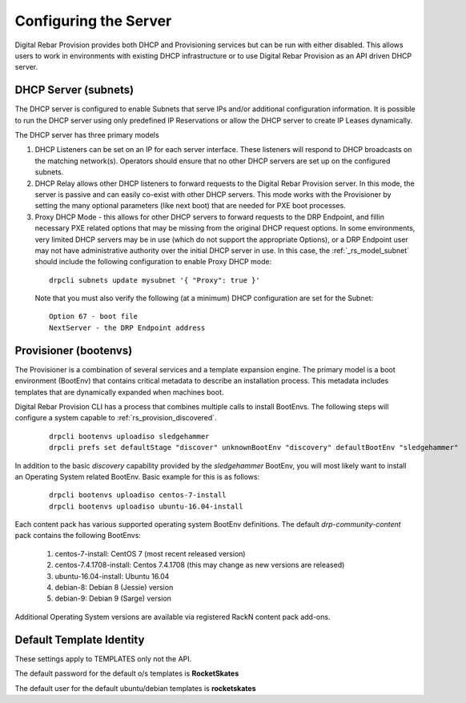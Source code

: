 .. Copyright (c) 2017 RackN Inc.
.. Licensed under the Apache License, Version 2.0 (the "License");
.. Digital Rebar Provision documentation under Digital Rebar master license
.. index::
  pair: Digital Rebar Provision; configuring

.. _rs_configuring:

Configuring the Server
~~~~~~~~~~~~~~~~~~~~~~

Digital Rebar Provision provides both DHCP and Provisioning services but can be run with either disabled.  This allows users to work in environments with existing DHCP infrastructure or to use Digital Rebar Provision as an API driven DHCP server.

DHCP Server (subnets)
---------------------

The DHCP server is configured to enable Subnets that serve IPs and/or additional configuration information.  It is possible to run the DHCP server using only predefined IP Reservations or allow the DHCP server to create IP Leases dynamically.

The DHCP server has three primary models

#. DHCP Listeners can be set on an IP for each server interface.  These listeners will respond to DHCP broadcasts on the matching network(s).  Operators should ensure that no other DHCP servers are set up on the configured subnets.

#. DHCP Relay allows other DHCP listeners to forward requests to the Digital Rebar Provision server.  In this mode, the server is passive and can easily co-exist with other DHCP servers.  This mode works with the Provisioner by setting the many optional parameters (like next boot) that are needed for PXE boot processes.

#. Proxy DHCP Mode - this allows for other DHCP servers to forward requests to the DRP Endpoint, and fillin necessary PXE related options that may be missing from the original DHCP request options.  In some environments, very limited DHCP servers may be in use (which do not support the appropriate Options), or a DRP Endpoint user may not have administrative authority over the initial DHCP server in use.   In this case, the :ref:`_rs_model_subnet` should include the following configuration to enable Proxy DHCP mode:

  ::

    drpcli subnets update mysubnet '{ "Proxy": true }'

  Note that you must also verify the following (at a minimum) DHCP configuration are set for the Subnet:

  ::

    Option 67 - boot file 
    NextServer - the DRP Endpoint address


Provisioner (bootenvs)
----------------------

The Provisioner is a combination of several services and a template expansion engine.  The primary model is a boot environment (BootEnv) that contains critical metadata to describe an installation process.  This metadata includes templates that are dynamically expanded when machines boot.

Digital Rebar Provision CLI has a process that combines multiple calls to install BootEnvs.  The following steps will configure a system capable to :ref:`rs_provision_discovered`.

  ::

    drpcli bootenvs uploadiso sledgehammer
    drpcli prefs set defaultStage "discover" unknownBootEnv "discovery" defaultBootEnv "sledgehammer"

In addition to the basic *discovery* capability provided by the *sledgehammer* BootEnv, you will most likely want to install an Operating System related BootEnv.  Basic example for this is as follows:

  ::

    drpcli bootenvs uploadiso centos-7-install
    drpcli bootenvs uploadiso ubuntu-16.04-install

Each content pack has various supported operating system BootEnv definitions.  The default *drp-community-content* pack contains the following BootEnvs:

  #. centos-7-install: CentOS 7 (most recent released version)
  #. centos-7.4.1708-install: Centos 7.4.1708 (this may change as new versions are released)
  #. ubuntu-16.04-install: Ubuntu 16.04 
  #. debian-8: Debian 8 (Jessie) version
  #. debian-9: Debian 9 (Sarge) version

Additional Operating System versions are available via registered RackN content pack add-ons.  

Default Template Identity
-------------------------

These settings apply to TEMPLATES only not the API.

The default password for the default o/s templates is **RocketSkates**

The default user for the default ubuntu/debian templates is **rocketskates**

